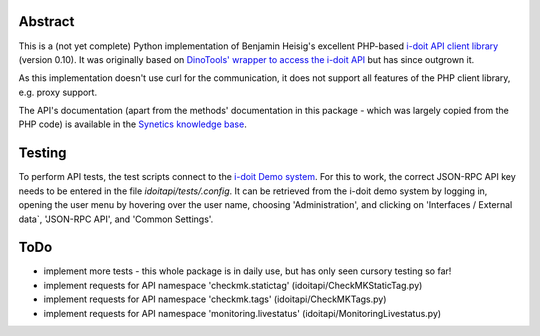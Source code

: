Abstract
========

This is a (not yet complete) Python implementation of Benjamin Heisig's excellent PHP-based `i-doit API client library <https://github.com/i-doit/i-doit-api-client-php>`_ (version 0.10).
It was originally based on `DinoTools' wrapper to access the i-doit API <https://github.com/DinoTools/python-idoit>`_ but has since outgrown it.

As this implementation doesn't use curl for the communication, it does not support all features of the PHP client library, e.g. proxy support.

The API's documentation (apart from the methods' documentation in this package - which was largely copied from the PHP code) is available in the `Synetics knowledge base <https://kb.i-doit.com/pages/viewpage.action?pageId=7831613>`_.

Testing
=======

To perform API tests, the test scripts connect to the `i-doit Demo system <https://demo.i-doit.com>`_. For this to work, the correct JSON-RPC API key needs to be entered in the file `idoitapi/tests/.config`.
It can be retrieved from the i-doit demo system by logging in, opening the user menu by hovering over the user name, choosing 'Administration', and clicking on 'Interfaces / External data`, 'JSON-RPC API', and 'Common Settings'.


ToDo
====

* implement more tests - this whole package is in daily use, but has only seen cursory testing so far!
* implement requests for API namespace 'checkmk.statictag' (idoitapi/CheckMKStaticTag.py)
* implement requests for API namespace 'checkmk.tags' (idoitapi/CheckMKTags.py)
* implement requests for API namespace 'monitoring.livestatus' (idoitapi/MonitoringLivestatus.py)
